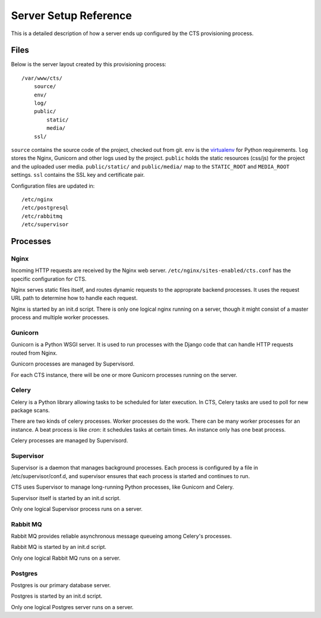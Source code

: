 Server Setup Reference
======================

This is a detailed description of how a server ends up
configured by the CTS provisioning process.


Files
-----

Below is the server layout created by this provisioning process::

    /var/www/cts/
        source/
        env/
        log/
        public/
            static/
            media/
        ssl/

``source`` contains the source code of the project, checked out from git. ``env``
is the `virtualenv <http://www.virtualenv.org/>`_ for Python requirements. ``log``
stores the Nginx, Gunicorn and other logs used by the project. ``public``
holds the static resources (css/js) for the project and the uploaded user media.
``public/static/`` and ``public/media/`` map to the ``STATIC_ROOT`` and
``MEDIA_ROOT`` settings. ``ssl`` contains the SSL key and certificate pair.

Configuration files are updated in::

    /etc/nginx
    /etc/postgresql
    /etc/rabbitmq
    /etc/supervisor


Processes
---------


Nginx
~~~~~~

Incoming HTTP requests are received by the Nginx web server.
``/etc/nginx/sites-enabled/cts.conf`` has the specific configuration
for CTS.

Nginx serves static files itself, and routes dynamic requests to
the approprate backend processes.  It uses the request URL path
to determine how to handle each request.

Nginx is started by an init.d script. There is only one
logical nginx running on a server, though it might consist
of a master process and multiple worker processes.


Gunicorn
~~~~~~~~

Gunicorn is a Python WSGI server. It is used to run processes
with the Django code that can handle HTTP requests routed from
Nginx.

Gunicorn processes are managed by Supervisord.

For each CTS instance, there will be one or more Gunicorn
processes running on the server.


Celery
~~~~~~

Celery is a Python library allowing tasks to be scheduled for later
execution. In CTS, Celery tasks are used to poll for new package
scans.

There are two kinds of celery processes.  Worker processes do the
work. There can be many worker processes for an instance. A beat
process is like `cron`: it schedules tasks at certain times. An
instance only has one beat process.

Celery processes are managed by Supervisord.


Supervisor
~~~~~~~~~~

Supervisor is a daemon that manages background processes.
Each process is configured by a file in /etc/supervisor/conf.d,
and supervisor ensures that each process is started and
continues to run.

CTS uses Supervisor to manage long-running Python processes,
like Gunicorn and Celery.

Supervisor itself is started by an init.d script.

Only one logical Supervisor process runs on a server.


Rabbit MQ
~~~~~~~~~

Rabbit MQ provides reliable asynchronous message queueing among
Celery's processes.

Rabbit MQ is started by an init.d script.

Only one logical Rabbit MQ runs on a server.


Postgres
~~~~~~~~

Postgres is our primary database server.

Postgres is started by an init.d script.

Only one logical Postgres server runs on a server.
